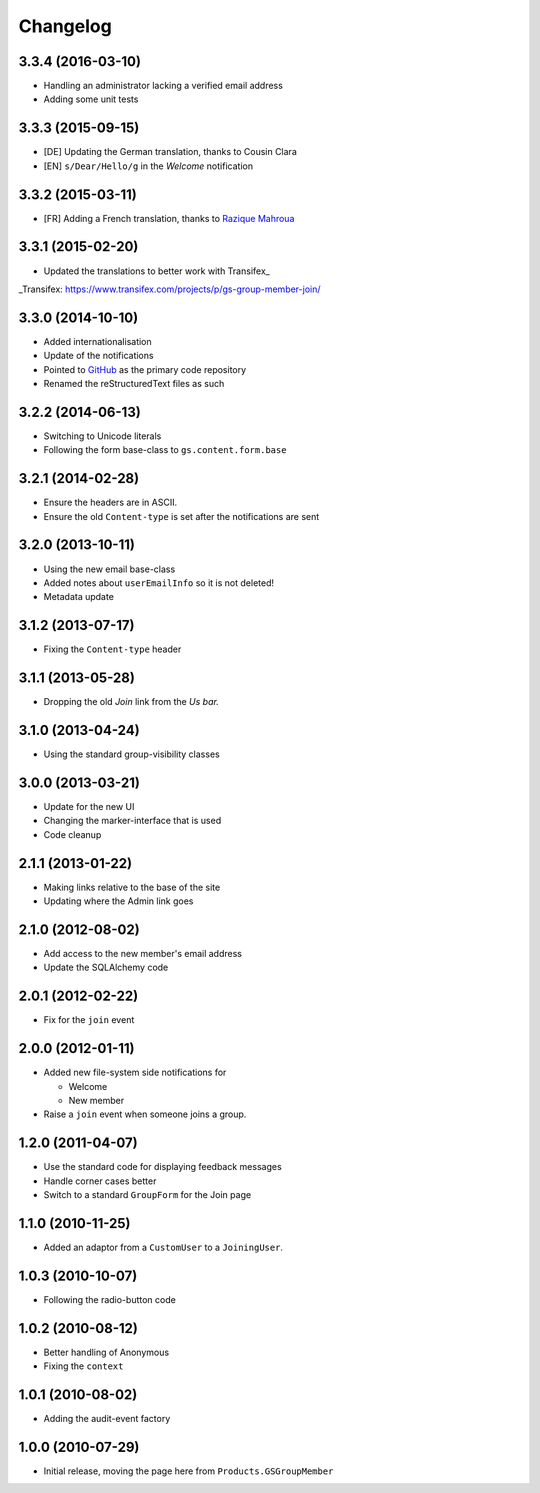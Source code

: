 Changelog
=========

3.3.4 (2016-03-10)
------------------

* Handling an administrator lacking a verified email address
* Adding some unit tests

3.3.3 (2015-09-15)
------------------

* [DE] Updating the German translation, thanks to Cousin Clara
* [EN] ``s/Dear/Hello/g`` in the *Welcome* notification

3.3.2 (2015-03-11)
------------------

* [FR] Adding a French translation, thanks to `Razique Mahroua`_

.. _Razique Mahroua:
   https://www.transifex.com/accounts/profile/Razique/

3.3.1 (2015-02-20)
------------------

* Updated the translations to better work with Transifex_

_Transifex: https://www.transifex.com/projects/p/gs-group-member-join/


3.3.0 (2014-10-10)
------------------

* Added internationalisation
* Update of the notifications
* Pointed to GitHub_ as the primary code repository
* Renamed the reStructuredText files as such

.. _GitHub: https://github.com/groupserver/gs.group.member.join

3.2.2 (2014-06-13)
------------------

* Switching to Unicode literals
* Following the form base-class to ``gs.content.form.base``

3.2.1 (2014-02-28)
------------------

* Ensure the headers are in ASCII.
* Ensure the old ``Content-type`` is set after the notifications
  are sent

3.2.0 (2013-10-11)
------------------

* Using the new email base-class
* Added notes about ``userEmailInfo`` so it is not deleted!
* Metadata update

3.1.2 (2013-07-17)
------------------

* Fixing the ``Content-type`` header

3.1.1 (2013-05-28)
------------------

* Dropping the old *Join* link from the *Us bar.*

3.1.0 (2013-04-24)
------------------

* Using the standard group-visibility classes

3.0.0 (2013-03-21)
------------------

* Update for the new UI
* Changing the marker-interface that is used
* Code cleanup


2.1.1 (2013-01-22)
------------------

* Making links relative to the base of the site
* Updating where the Admin link goes

2.1.0 (2012-08-02)
------------------

* Add access to the new member's email address
* Update the SQLAlchemy code

2.0.1 (2012-02-22)
------------------

* Fix for the ``join`` event

2.0.0 (2012-01-11)
------------------

* Added new file-system side notifications for
  
  + Welcome
  + New member

* Raise a ``join`` event when someone joins a group.

1.2.0 (2011-04-07)
------------------

* Use the standard code for displaying feedback messages
* Handle corner cases better
* Switch to a standard ``GroupForm`` for the Join page

1.1.0 (2010-11-25)
------------------

* Added an adaptor from a ``CustomUser`` to a ``JoiningUser``.

1.0.3 (2010-10-07)
------------------

* Following the radio-button code

1.0.2 (2010-08-12)
------------------

* Better handling of Anonymous
* Fixing the ``context``

1.0.1 (2010-08-02)
------------------

* Adding the audit-event factory

1.0.0 (2010-07-29)
------------------

* Initial release, moving the page here from ``Products.GSGroupMember``

..  LocalWords:  Changelog Transifex GitHub reStructuredText

